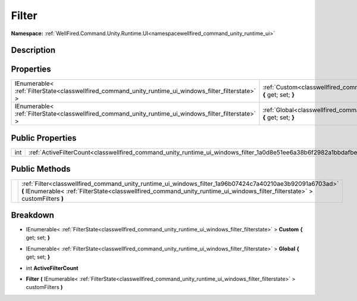 .. _classwellfired_command_unity_runtime_ui_windows_filter:

Filter
=======

**Namespace:** :ref:`WellFired.Command.Unity.Runtime.UI<namespacewellfired_command_unity_runtime_ui>`

Description
------------



Properties
-----------

+--------------------------------------------------------------------------------------------------------+---------------------------------------------------------------------------------------------------------------------------------+
|IEnumerable< :ref:`FilterState<classwellfired_command_unity_runtime_ui_windows_filter_filterstate>` >   |:ref:`Custom<classwellfired_command_unity_runtime_ui_windows_filter_1a92a171d0b59e4aaf93f1d39136ee493a>` **{** get; set; **}**   |
+--------------------------------------------------------------------------------------------------------+---------------------------------------------------------------------------------------------------------------------------------+
|IEnumerable< :ref:`FilterState<classwellfired_command_unity_runtime_ui_windows_filter_filterstate>` >   |:ref:`Global<classwellfired_command_unity_runtime_ui_windows_filter_1a4376b00dc377477be53257b8cf05bcc4>` **{** get; set; **}**   |
+--------------------------------------------------------------------------------------------------------+---------------------------------------------------------------------------------------------------------------------------------+

Public Properties
------------------

+-------------+-----------------------------------------------------------------------------------------------------------------------+
|int          |:ref:`ActiveFilterCount<classwellfired_command_unity_runtime_ui_windows_filter_1a0d8e51ee6a38b6f2982a1bbdafbe50ad>`    |
+-------------+-----------------------------------------------------------------------------------------------------------------------+

Public Methods
---------------

+-------------+-------------------------------------------------------------------------------------------------------------------------------------------------------------------------------------------------------------------------------------------+
|             |:ref:`Filter<classwellfired_command_unity_runtime_ui_windows_filter_1a96b07424c7a40210ae3b92091a6703ad>` **(** IEnumerable< :ref:`FilterState<classwellfired_command_unity_runtime_ui_windows_filter_filterstate>` > customFilters **)**   |
+-------------+-------------------------------------------------------------------------------------------------------------------------------------------------------------------------------------------------------------------------------------------+

Breakdown
----------

.. _classwellfired_command_unity_runtime_ui_windows_filter_1a92a171d0b59e4aaf93f1d39136ee493a:

- IEnumerable< :ref:`FilterState<classwellfired_command_unity_runtime_ui_windows_filter_filterstate>` > **Custom** **{** get; set; **}**

.. _classwellfired_command_unity_runtime_ui_windows_filter_1a4376b00dc377477be53257b8cf05bcc4:

- IEnumerable< :ref:`FilterState<classwellfired_command_unity_runtime_ui_windows_filter_filterstate>` > **Global** **{** get; set; **}**

.. _classwellfired_command_unity_runtime_ui_windows_filter_1a0d8e51ee6a38b6f2982a1bbdafbe50ad:

- int **ActiveFilterCount** 

.. _classwellfired_command_unity_runtime_ui_windows_filter_1a96b07424c7a40210ae3b92091a6703ad:

-  **Filter** **(** IEnumerable< :ref:`FilterState<classwellfired_command_unity_runtime_ui_windows_filter_filterstate>` > customFilters **)**

